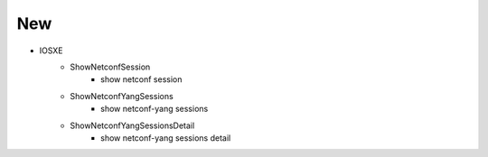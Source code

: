 --------------------------------------------------------------------------------
                                New
--------------------------------------------------------------------------------
* IOSXE
    * ShowNetconfSession
        * show netconf session
    * ShowNetconfYangSessions
        * show netconf-yang sessions
    * ShowNetconfYangSessionsDetail
        * show netconf-yang sessions detail